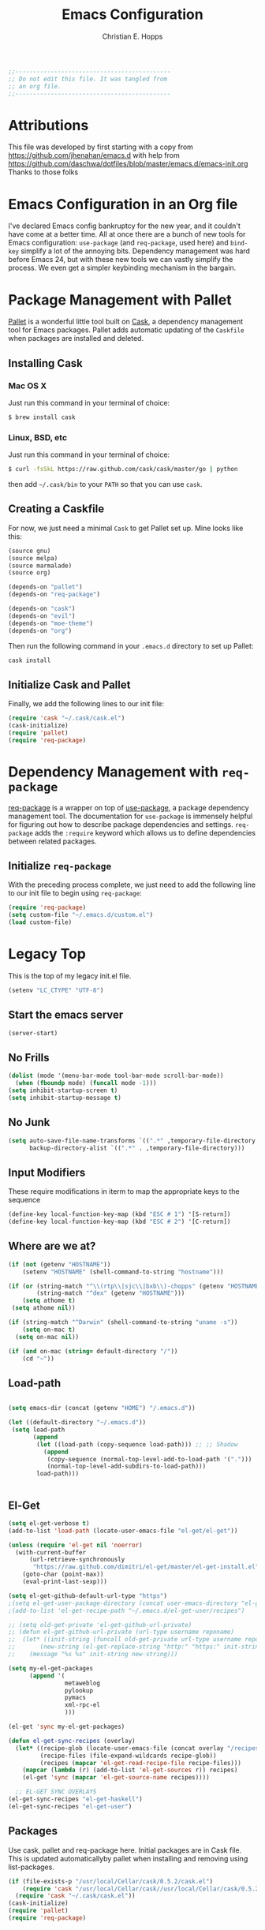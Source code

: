 #+TITLE: Emacs Configuration
#+AUTHOR: Christian E. Hopps
#+EMAIL: chopps@gmail.com
#+STARTUP: indent

#+NAME: Note
#+BEGIN_SRC emacs-lisp
  ;;--------------------------------------------
  ;; Do not edit this file. It was tangled from
  ;; an org file.
  ;;--------------------------------------------
#+END_SRC
* Attributions
  This file was developed by first starting with a copy from https://github.com/jhenahan/emacs.d
  with help from
  https://github.com/daschwa/dotfiles/blob/master/emacs.d/emacs-init.org
  Thanks to those folks

* Emacs Configuration in an Org file

  I've declared Emacs config bankruptcy for the new year, and it couldn't have
  come at a better time. All at once there are a bunch of new tools for
  Emacs configuration: =use-package= (and =req-package=, used here) and
  =bind-key= simplify a lot of the annoying bits. Dependency management was hard
  before Emacs 24, but with these new tools we can vastly simplify the process.
  We even get a simpler keybinding mechanism in the bargain.

* Package Management with Pallet
  [[https://github.com/rdallasgray/pallet][Pallet]] is a wonderful little tool built on [[https://github.com/cask/cask][Cask]], a dependency management tool
  for Emacs packages. Pallet adds automatic updating of the =Caskfile= when
  packages are installed and deleted.

** Installing Cask

*** Mac OS X
    Just run this command in your terminal of choice:
    #+NAME: Mac Cask Installation
    #+BEGIN_SRC sh
      $ brew install cask
     #+END_SRC

*** Linux, BSD, etc
    Just run this command in your terminal of choice:
    #+NAME: Other Cask Installation
    #+BEGIN_SRC sh
      $ curl -fsSkL https://raw.github.com/cask/cask/master/go | python
    #+END_SRC

    then add =~/.cask/bin= to your =PATH= so that you can use =cask=.

** Creating a Caskfile
   For now, we just need a minimal =Cask= to get Pallet set up. Mine looks
   like this:

   #+NAME: Cask
   #+BEGIN_SRC emacs-lisp :tangle no
     (source gnu)
     (source melpa)
     (source marmalade)
     (source org)

     (depends-on "pallet")
     (depends-on "req-package")

     (depends-on "cask")
     (depends-on "evil")
     (depends-on "moe-theme")
     (depends-on "org")
   #+END_SRC

   Then run the following command in your =.emacs.d= directory to set up Pallet:

   #+NAME: Cask Initialization
   #+BEGIN_SRC sh
     cask install
   #+END_SRC

** Initialize Cask and Pallet
   Finally, we add the following lines to our init file:

   #+BEGIN_SRC emacs-lisp :tangle no
     (require 'cask "~/.cask/cask.el")
     (cask-initialize)
     (require 'pallet)
     (require 'req-package)
   #+END_SRC

* Dependency Management with =req-package=
  [[https://github.com/edvorg/req-package][req-package]] is a wrapper on top of
  [[https://github.com/jwiegley/use-package][use-package]], a package dependency
  management tool. The documentation for =use-package= is immensely helpful for
  figuring out how to describe package dependencies and settings. =req-package=
  adds the =:require= keyword which allows us to define dependencies between
  related packages.

** Initialize =req-package=
   With the preceding process complete, we just need to add the following line
   to our init file to begin using =req-package=:

   #+BEGIN_SRC emacs-lisp :tangle no
     (require 'req-package)
     (setq custom-file "~/.emacs.d/custom.el")
     (load custom-file)
   #+END_SRC


* Legacy Top
  This is the top of my legacy init.el file.

  #+BEGIN_SRC emacs-lisp
    (setenv "LC_CTYPE" "UTF-8")
  #+END_SRC

** Start the emacs server
   #+BEGIN_SRC emacs-lisp
     (server-start)
   #+END_SRC

** No Frills
   #+BEGIN_SRC emacs-lisp
     (dolist (mode '(menu-bar-mode tool-bar-mode scroll-bar-mode))
       (when (fboundp mode) (funcall mode -1)))
     (setq inhibit-startup-screen t)
     (setq inhibit-startup-message t)
   #+END_SRC

** No Junk
   #+BEGIN_SRC emacs-lisp
     (setq auto-save-file-name-transforms `((".*" ,temporary-file-directory t))
           backup-directory-alist `((".*" . ,temporary-file-directory)))
   #+END_SRC

** Input Modifiers

   These require modifications in iterm to map the appropriate keys to the
   sequence
   #+BEGIN_SRC emacs-lisp
     (define-key local-function-key-map (kbd "ESC # 1") '[S-return])
     (define-key local-function-key-map (kbd "ESC # 2") '[C-return])
   #+END_SRC

** Where are we at?
   #+BEGIN_SRC emacs-lisp
     (if (not (getenv "HOSTNAME"))
         (setenv "HOSTNAME" (shell-command-to-string "hostname")))
     
     (if (or (string-match "^\\(rtp\\|sjc\\|bxb\\)-chopps" (getenv "HOSTNAME"))
             (string-match "^dex" (getenv "HOSTNAME")))
         (setq athome t)
      (setq athome nil))
     
     (if (string-match "^Darwin" (shell-command-to-string "uname -s"))
         (setq on-mac t)
       (setq on-mac nil))
     
     (if (and on-mac (string= default-directory "/"))
         (cd "~"))
   #+END_SRC

** Load-path
   #+BEGIN_SRC emacs-lisp

     (setq emacs-dir (concat (getenv "HOME") "/.emacs.d"))

     (let ((default-directory "~/.emacs.d"))
      (setq load-path
            (append
             (let ((load-path (copy-sequence load-path))) ;; ;; Shadow
               (append
                (copy-sequence (normal-top-level-add-to-load-path '(".")))
                (normal-top-level-add-subdirs-to-load-path)))
             load-path)))


   #+END_SRC

** El-Get

   #+BEGIN_SRC emacs-lisp
     (setq el-get-verbose t)
     (add-to-list 'load-path (locate-user-emacs-file "el-get/el-get"))

     (unless (require 'el-get nil 'noerror)
       (with-current-buffer
           (url-retrieve-synchronously
            "https://raw.github.com/dimitri/el-get/master/el-get-install.el")
         (goto-char (point-max))
         (eval-print-last-sexp)))

     (setq el-get-github-default-url-type "https")
     ;(setq el-get-user-package-directory (concat user-emacs-directory "el-get-init-files/"))
     ;(add-to-list 'el-get-recipe-path "~/.emacs.d/el-get-user/recipes")

     ;; (setq old-get-private 'el-get-github-url-private)
     ;; (defun el-get-github-url-private (url-type username reponame)
     ;;  (let* ((init-string (funcall old-get-private url-type username reponame))
     ;;       (new-string (el-get-replace-string "http:" "https:" init-string)))
     ;;    (message "%s %s" init-string new-string)))

     (setq my-el-get-packages
           (append '(
                     metaweblog
                     pylookup
                     pymacs
                     xml-rpc-el
                     )))

     (el-get 'sync my-el-get-packages)

     (defun el-get-sync-recipes (overlay)
       (let* ((recipe-glob (locate-user-emacs-file (concat overlay "/recipes/*.rcp")))
              (recipe-files (file-expand-wildcards recipe-glob))
              (recipes (mapcar 'el-get-read-recipe-file recipe-files)))
         (mapcar (lambda (r) (add-to-list 'el-get-sources r)) recipes)
         (el-get 'sync (mapcar 'el-get-source-name recipes))))

       ;; EL-GET SYNC OVERLAYS
     (el-get-sync-recipes "el-get-haskell")
     (el-get-sync-recipes "el-get-user")

   #+END_SRC

** Packages
   Use cask, pallet and req-package here. Initial packages are in Cask
   file. This is updated automaticallyby pallet when installing and removing
   using list-packages.
   #+BEGIN_SRC emacs-lisp :tangle no
     (if (file-exists-p "/usr/local/Cellar/cask/0.5.2/cask.el")
         (require 'cask "/usr/local/Cellar/cask//usr/local/Cellar/cask/0.5.2/cask.el")
       (require 'cask "~/.cask/cask.el"))
     (cask-initialize)
     (require 'pallet)
     (require 'req-package)
   #+END_SRC

** Recompile Local Lisp
   #+BEGIN_SRC emacs-lisp
     (byte-recompile-directory (expand-file-name "~/.emacs.d/local-lisp") 0)
   #+END_SRC

** Load Variables from Shell Environment

   This is needed b/c on the mac we may be loaded from outside the shell.
   #+BEGIN_SRC emacs-lisp
     (if (file-exists-p "/Users/chopps/.athome-emacs")
         (progn (require 'exec-path-from-shell)
                (exec-path-from-shell-copy-env "PYTHONPATH")
                (exec-path-from-shell-copy-env "PATH")
                (setq athome t)
                (exec-path-from-shell-initialize)))
   #+END_SRC

** Uniquify
   #+BEGIN_SRC emacs-lisp
     (require 'uniquify)
     (setq uniquify-buffer-name-style 'forward)
   #+END_SRC
* Frames
  #+BEGIN_SRC emacs-lisp
    ;; (setq initial-frame-alist '((top . 200) (left . 100) (width . 147) (height . 98)))
    (setq initial-frame-alist '((top + -47) (left + -908) (width . 124) (height . 98)))
  #+END_SRC
* Evil

  #+BEGIN_SRC emacs-lisp
    (req-package evil
      :init
      (progn
        (setq evil-search-wrap nil)
        (setq evil-want-C-i-jump nil)
    
        (evil-mode 1)
    
        ;; (setq evil-esc-delay 0)
        (setq evil-esc-delay 0.001)
        (evil-change-to-initial-state)
    
        (defun evil-undefine ()
          (interactive)
          (let (evil-mode-map-alist)
            (call-interactively (key-binding (this-command-keys)))))
    
        (define-key evil-normal-state-map [escape] 'keyboard-quit)
        (define-key evil-visual-state-map [escape] 'keyboard-quit)
        (define-key evil-normal-state-map (kbd "TAB") 'evil-undefine)
        ;; (define-key evil-normal-state-map (kbd "RET") 'evil-undefine)
        ;; (define-key evil-normal-state-map " " 'evil-undefine)
    
        ;; Undefine vi keys in all modes.
        (let ((undef '("\C-a" "\C-e" "\C-n" "\C-p")))
          (while undef
            (define-key evil-normal-state-map (car undef) 'evil-undefine)
            (define-key evil-visual-state-map (car undef) 'evil-undefine)
            (define-key evil-insert-state-map (car undef) 'evil-undefine)
            (setq undef (cdr undef))))
    
        ;; Undefine vi keys in insert mode.
        (let ((undef '("\C-k")))
          (while undef
            (define-key evil-insert-state-map (car undef) 'evil-undefine)
            (setq undef (cdr undef))))
    
        ;; Remove RET and SPC from motion map so they can be overridden by various modes
        (defun my-move-key (keymap-from keymap-to key)
          "Moves key binding from one keymap to another, deleting from the old location. "
          (define-key keymap-to key (lookup-key keymap-from key))
          (define-key keymap-from key nil))
        (my-move-key evil-motion-state-map evil-normal-state-map (kbd "RET"))
        (my-move-key evil-motion-state-map evil-normal-state-map " ")
    
                                            ;(define-key minibuffer-local-map [escape] 'minibuffer-keyboard-quit)
                                            ;(define-key minibuffer-local-ns-map [escape] 'minibuffer-keyboard-quit)
                                            ;(define-key minibuffer-local-completion-map [escape] 'minibuffer-keyboard-quit)
                                            ;(define-key minibuffer-local-must-match-map [escape] 'minibuffer-keyboard-quit)
                                            ;(define-key minibuffer-local-isearch-map [escape] 'minibuffer-keyboard-quit)
        ))
  #+END_SRC

* VCS
  #+BEGIN_SRC emacs-lisp
    (req-package magit)
  #+END_SRC
* End Req-Packages

  #+BEGIN_SRC emacs-lisp
    (req-package-finish)
  #+END_SRC

* Text Mode

  #+BEGIN_SRC emacs-lisp
    (add-hook 'text-mode-hook 'turn-on-auto-fill)
    (add-hook 'rst-mode-hook (lambda ()
                               (define-key mode-specific-map "0" 'rst-adjust)
                               (setq fill-column 79)
                               ))
    (setq default-fill-column 80)

    (add-to-list 'auto-mode-alist '("diff" . diff-mode))
    (add-to-list 'auto-mode-alist '("\\.diff\\'" . diff-mode))

    (eval-after-load "text-mode"
      '(progn
         (modify-syntax-entry ?_ "w" text-mode-syntax-table)
         (modify-syntax-entry ?- "w" text-mode-syntax-table)
         ))
  #+END_SRC

* Buffer Handling
  #+BEGIN_SRC emacs-lisp
    (iswitchb-mode 1)
    ;; (setq iswitchb-buffer-ignore '("^ " "^\\*"))
    (setq iswitchb-buffer-ignore '("^ "))
    (setq-default save-place t)
    
    (defun dont-kill-but-bury-scratch ()
      "Don't kill but burry *scratch* buffer."
      (if (equal (buffer-name (current-buffer)) "*scratch*")
          (progn (bury-buffer) nil)
        t))
    (add-hook 'kill-buffer-query-functions 'dont-kill-but-bury-scratch)
  #+END_SRC

** Cleanup Buffers Automatically
   #+BEGIN_SRC emacs-lisp
     (require 'midnight)

     ;;kill buffers if they were last disabled more than this seconds ago (30m)
     (setq clean-buffer-list-delay-special 1800)

     (defvar clean-buffer-list-timer nil
       "Stores clean-buffer-list timer if there is one. You can disable clean-buffer-list by (cancel-timer clean-buffer-list-timer).")
     ;; run clean-buffer-list every 2 hours
     (setq clean-buffer-list-timer (run-at-time t 7200 'clean-buffer-list))

     ;; kill everything, clean-buffer-list is very intelligent at not killing unsaved buffer.
     (setq clean-buffer-list-kill-regexps '("^.*$"))

     ;; keep these buffer untouched
     ;; prevent append multiple times
     (defvar clean-buffer-list-kill-never-buffer-names-init
       clean-buffer-list-kill-never-buffer-names
       "Init value for clean-buffer-list-kill-never-buffer-names")

     (setq clean-buffer-list-kill-never-buffer-names
           (append
            '("*Messages*" "*cmd*" "*scratch*" "*w3m*" "*w3m-cache*" "*Inferior Octave*")
            clean-buffer-list-kill-never-buffer-names-init))

     ;; prevent append multiple times
     (defvar clean-buffer-list-kill-never-regexps-init
       clean-buffer-list-kill-never-regexps
       "Init value for clean-buffer-list-kill-never-regexps")

     ;; append to *-init instead of itself
     (setq clean-buffer-list-kill-never-regexps
           (append '("^\\*EMMS Playlist\\*.*$")
                   clean-buffer-list-kill-never-regexps-init))
   #+END_SRC

* Windows
  #+BEGIN_SRC emacs-lisp
    (setq wg-morph-on nil)
    (setq wg-prefix-key (kbd "C-c w"))
    ;; (require 'workgroups)
    ;; (workgroups-mode 1)
    ;; (if (file-exists-p "~/.emacs-workgroups")
    ;;     (wg-load "~/.emacs-workgroups"))

    (defun other-window-or-frame ()
      (interactive)
      (other-window 1 'visible)
      (select-frame-set-input-focus (window-frame (selected-window))))


    (defun split-window-sensibly-prefer-horizontal (&optional window)
    "Same as `split-window-sensibly' except prefer to split horizontally first."
      (let ((window (or window (selected-window))))
        (or (and (window-splittable-p window t)
                 ;; Split window horizontally.
                 (with-selected-window window
                   (split-window-right)))
            (and (window-splittable-p window)
                 ;; Split window vertically.
                 (with-selected-window window
                   (split-window-below)))
            (and (eq window (frame-root-window (window-frame window)))
                 (not (window-minibuffer-p window))
                 ;; If WINDOW is the only window on its frame and is not the
                 ;; minibuffer window, try to split it vertically disregarding
                 ;; the value of `split-height-threshold'.
                 (let ((split-height-threshold 0))
                   (when (window-splittable-p window)
                     (with-selected-window window
                       (split-window-below))))))))

    (setq split-width-threshold 160)
    (setq window-min-width 80)
    (setq split-window-preferred-function 'split-window-sensibly-prefer-horizontal)
  #+END_SRC

* Shell Mode

  #+BEGIN_SRC emacs-lisp
    (add-hook 'shell-mode-hook
              (function (lambda ()
                          (local-set-key "\M-p" 'comint-previous-input)
                          (local-set-key "\M-n" 'comint-next-input))))


    (require 'shell-switcher)
    (shell-switcher-mode t)
  #+END_SRC
* Mac

  #+BEGIN_SRC emacs-lisp
    (unwind-protect
     (condition-case ex
          (pc-selection-mode)
      (`error
        t)))
    (global-set-key [?\A-x] 'clipboard-kill-region)
    (global-set-key [?\A-c] 'clipboard-kill-ring-save)
    (global-set-key [?\A-v] 'clipboard-yank)
  #+END_SRC
* Comint

  #+BEGIN_SRC emacs-lisp
    (eval-after-load "comint"
      '(progn
         (define-key comint-mode-map [(meta p)]
           'comint-previous-matching-input-from-input)
         (define-key comint-mode-map [(meta n)]
           'comint-next-matching-input-from-input)
         (define-key comint-mode-map [(control meta n)]
           'comint-next-input)
         (define-key comint-mode-map [(control meta p)]
           'comint-previous-input)
         (setq comint-completion-autolist t ;list possibilities on partial
                                            ;completion
           comint-completion-recexact nil   ;use shortest compl. if
                                            ;characters cannot be added
           ;; how many history items are stored in comint-buffers (e.g. py- shell)
           ;; use the HISTSIZE environment variable that shells use (if avail.)
           ;; (default is 32)
           comint-input-ring-size (string-to-number (or (getenv "HISTSIZE") "100")))))
  #+END_SRC
* Generic Lisp
  #+BEGIN_SRC emacs-lisp
    (require 's)

    (defun remove-last-elt (list)
      (let ((rlist (reverse list)))
        (reverse (cdr rlist))))

    (defun trim-string (string)
      "Remove white spaces in beginning and ending of STRING.
    White space here is any of: space, tab, emacs newline (line feed, ASCII 10)."
      (replace-regexp-in-string "\\`[ \t\n]*" "" (replace-regexp-in-string "[ \t\n]*\\'" "" string)))

    ;;-------------------------------
    ;; Disabled commands (not many)
    ;;-------------------------------

    (defun enable-all-commands ()
      "Enable all commands, reporting on which were disabled."
      (interactive)
      (with-output-to-temp-buffer "*Commands that were disabled*"
        (mapatoms
         (function
          (lambda (symbol)
            (when (get symbol 'disabled)
              (put symbol 'disabled nil)
              (prin1 symbol)
              (princ "\n")))))))

    (defun increment-numbers-in-rergion ()
      "Find all numbers in the region and increment them by 1."
      (interactive)
      (if (not (use-region-p))
          (error "No region defined"))
      (let* ((start (region-beginning))
             (end (region-end))
             found)
        (save-excursion
          (goto-char start)
          (while (setq found (re-search-forward "[0-9]+" end t))
            (replace-match (number-to-string (+ (string-to-number (match-string 0)) 1)))))))

    (defun normalize-numbers-in-rergion ()
      "Find all numbers in the region starting with 0 set them increasing order"
      (interactive)
      (if (not (use-region-p))
          (error "No region defined"))
      (let* ((start (region-beginning))
             (end (region-end))
             (value 0)
             found)
        (save-excursion
          (goto-char start)
          (while (setq found (re-search-forward "\\<[0-9]+\\>" end t))
            (replace-match (number-to-string value))
            (setq value (+ value 1))))))


    ; Automatically enable any disabled command the first time it's used.
    (defun enable-this-command (&rest args)
      (put this-command 'disabled nil)
      (call-interactively this-command))
    (setq disabled-command-function 'enable-this-command)

    (defun strip-trailing-whitespace ()
      "Eliminate whitespace at ends of lines."
      (interactive)
      (save-excursion
        (goto-char (point-min))
        (while (re-search-forward "[ \t][ \t]*$" nil t)
          (delete-region (match-beginning 0) (point)))))

    ;; (defun nuke-nroff-bs ()
    ;;   (interactive)
    ;;   (let ((old-modified (buffer-modified-p))
    ;;         (old-point (point)))
    ;;     (call-interactively (beginning-of-buffer))
    ;;     (replace-regexp "\\(.\\)^H\\1^H\\1^H\\1" "\\1")
    ;;     (call-interactively (beginning-of-buffer))
    ;;     (replace-regexp "\\(.\\)^H\\1^H\\1" "\\1")
    ;;     (call-interactively (beginning-of-buffer))
    ;;     (replace-regexp "\\(.\\)^H\\1" "\\1")
    ;;     (call-interactively (beginning-of-buffer))
    ;;     (replace-string "_^H" "")
    ;;     (set-buffer-modified-p old-modified)
    ;;     (goto-char old-point)))

    (defun string/starts-with (string prefix)
      "Return t if STRING starts with prefix."
      (let* ((l (length prefix)))
        (string= (substring string 0 l) prefix)))

    (defun bh-compile ()
      (interactive)
      (let ((df (directory-files "."))
            (has-proj-file nil)
            )
        (while (and df (not has-proj-file))
          (let ((fn (car df)))
            (if (> (length fn) 10)
                (if (string-equal (substring fn -10) ".xcodeproj")
                    (setq has-proj-file t)
                  )
              )
            )
          (setq df (cdr df))
          )
        (if has-proj-file
            (compile "xcodebuild -configuration Debug")
          (compile "make")
          )
        )
      )

    (defun kill-region-to-mac ()
      "Copy the region to our mac clipboard"
      (interactive)
      (shell-command-on-region (mark) (point) "ssh -q rtp-chopps-8711.cisco.com pbcopy")
      (deactivate-mark))

    (defun kill-region-to-ssh ()
      "Copy the region to our ssh clients clipboard"
      (interactive)
      (let ((cmd (concat "ssh -q " (car (split-string (getenv "SSH_CLIENT"))) " pbcopy")))
        (message "running command: %s" cmd)
        (shell-command-on-region (mark) (point) cmd))
      (deactivate-mark))

    (setq lastw-screen-window -1)
    (defun bring-screen-window-front ()
      "If running in screen tell screen to switch to our window"
      (let ((window (getenv "WINDOW"))
            (sty (getenv "STY")))
        (if sty
            (shell-command-to-string (concat "screen -X select " window)))))

    (defun return-to-last-screen-window ()
      "Return to previous screen window"
      (if (getenv "STY")
          (shell-command-to-string "screen -X other")))
    (add-hook 'server-visit-hook 'bring-screen-window-front)
    (add-hook 'server-done-hook 'return-to-last-screen-window)
    (remove-hook 'kill-buffer-query-functions 'server-kill-buffer-query-function)

    (require 'flymake)

    (defun flymake-elisp-init ()
      (unless (string-match "^ " (buffer-name))
        (let* ((temp-file   (flymake-init-create-temp-buffer-copy
                             'flymake-create-temp-inplace))
               (local-file  (file-relative-name
                             temp-file
                             (file-name-directory buffer-file-name))))
          (list
           (expand-file-name invocation-name invocation-directory)
           (list
            "-Q" "--batch" "--eval"
            (prin1-to-string
             (quote
              (dolist (file command-line-args-left)
                (with-temp-buffer
                  (insert-file-contents file)
                  (condition-case data
                      (scan-sexps (point-min) (point-max))
                    (scan-error
                     (goto-char(nth 2 data))
                     (princ (format "%s:%s: error: Unmatched bracket or quote\n"
                                    file (line-number-at-pos)))))))
              )
             )
            local-file)))))

    ;; (push '("\\.el$" flymake-elisp-init) flymake-allowed-file-name-masks)

    ;; (add-hook 'emacs-lisp-mode-hook
    ;;           ;; workaround for (eq buffer-file-name nil)
    ;;           (function (lambda () (if buffer-file-name (flymake-mode)))))

    (defun my-list-mode-hook ()
      (message "my-lisp-mode-hook")
      (set (make-local-variable 'rebox-style-loop) '(83 84 21))
      ;; (set (make-local-variable 'rebox-min-fill-column) 40)
      (rebox-mode 1))

    (add-hook 'lisp-mode-hook 'my-list-mode-hook)
    (add-hook 'emacs-lisp-mode-hook 'my-list-mode-hook)

    (defun narrow-to-python-string ()
      "Narrow to the multiline string section that contains the point"
      (interactive)
      (let (sstart
            send
            sstr
            (smatch "\\(\"\"\"\\|\'\'\'\\)"))
        (save-excursion

          (if (not (looking-at smatch))
              (re-search-backward "\\(\"\"\"\\|\'\'\'\\)"))
          (setq sstr (match-string 0))
          (setq sstart (match-end 0))
          (goto-char sstart)
          (message (format "sstart %d" sstart))
          (re-search-forward sstr)
          (setq send (match-beginning 0))
          (message (format "send %d" send)))
        (narrow-to-region sstart send)
        (message (format "narrowed to %d:%d" sstart send))
        sstart))

    (defun narrow-to-line ()
      "Narrow to the current line"
      (let (beg end)
        (save-excursion
          (move-end-of-line 1)
          (setq end (point))
          (move-beginning-of-line 1)
          (setq beg (point))
          (message (format "narrow to line %d:%d" beg end)))
        (narrow-to-region beg end)
        (values beg end)))

    (defun delete-line ()
      (interactive)
      (move-beginning-of-line 1)
      (kill-line 1))

    (defun tr-param ()
      "Translate @param to rst style - ``"
      (interactive)
      (save-excursion
        (save-restriction
          (let (beg end val indent ptype sym (tsym "") (ppos 0) (tpos 0) (npos 0)
                    (psmatch "\\(?:@\\(param\\) *\\([[:alnum:]_]+\\) *: *\\|@\\(return\\): *\\)")
                    (pmatch "\\(?:@\\(param\\) *\\([[:alnum:]_]+\\) *: *\\|@\\(return\\): *\\(.*\\)\\)"))
            ; Operate in the doc-string only.
            (narrow-to-python-string)
            (save-restriction
              (setq val (narrow-to-line))
              (setq beg (nth 0 val))
              (setq end (nth 1 val))
              (goto-char beg)
              (re-search-forward pmatch))
            (setq ptype (match-string 1))
            (if (not ptype)
                (setq ptype (match-string 3))
              (setq sym (match-string 2)))
            (setq ppos (match-beginning 0))
            (setq indent (- ppos beg)) ; indent of param
            (message (format "beginning %d indent %d" ppos indent))
                                            ; Get any type definition and remove the line
            (ignore-errors
              (save-excursion
                (if (equal ptype "param")
                    (re-search-forward (concat "@type *" sym " *: *\\(.*\\)"))
                  (re-search-forward (concat "@rtype: *\\(.*\\)")))
                (setq tpos (match-beginning 0))
                (setq tsym (match-string 1))
                (setq tsym (replace-regexp-in-string "[tT]rue or [fF]alse" "`bool`" tsym))
                (setq tsym (replace-regexp-in-string "\\<string\\>" "`str`" tsym))
                (setq tsym (replace-regexp-in-string "\\<[Bb]oolean\\>" "`bool`" tsym))
                (setq tsym (replace-regexp-in-string "\\<[Bb]ool\\>" "`bool`" tsym))
                (setq tsym (replace-regexp-in-string "\\<integer\\>" "`int`" tsym))
                (setq tsym (replace-regexp-in-string "\\<int\\>" "`int`" tsym))
                (setq tsym (replace-regexp-in-string "\\<list\\(()\\)?" "`list`" tsym))
                (setq tsym (replace-regexp-in-string "\\<dict\\(()\\)?" "`dict`" tsym))
                (setq tsym (replace-regexp-in-string "L{\\([^}]+\\)}" "`\\1`" tsym))
                (save-excursion
                  (goto-char tpos)
                  (delete-line))))
            (goto-char beg)
            (re-search-forward psmatch)
            (if (equal ptype "param")
                (replace-match (concat "  - `" sym "` (" tsym ") - "))
              (if (equal tsym "")
                  (replace-match (concat ":return: "))
                (replace-match (concat ":return: (" tsym ") "))))
            (condition-case nil
                (progn
                  (re-search-forward "@\\(param\\|return\\)" nil)
                  (point))
              (error (point-max)))))))
            ;; re-indent folloiwng lines to our - until we reach a blank line or a line
            ;; containing @ or the ned of our region

    (defun tr-all-param ()
      "Translate all paramters"
      (interactive)
      (save-excursion
        (let (send
              sstart
              (cpos (point)))
          (save-restriction
            (let (indent)
              ;; Operate in the doc-string only.
              (setq sstart (narrow-to-python-string))
              (goto-char sstart)
              (setq cpos sstart)
              (setq send (point-max))
              (message (format "pmax %d" send))
              ;; Find the first param
              (re-search-forward "^\\( +\\)@param")
              (setq indent (match-string 1))
              (replace-match (concat indent ":Parameters:\n" indent "@param"))))
          ;; now run tr-param until we are done
          (while (< cpos send)
            (setq cpos (tr-param))
            (goto-char cpos)))))

    (defun read-lines (fPath)
      "Return a list of lines of a file at FPATH."
      (with-temp-buffer
        (insert-file-contents fPath)
        (split-string (buffer-string) "\n" t)))

    (eval-after-load "elisp-mode"
      '(progn
         (modify-syntax-entry ?_ "w" emacs-lisp-mode-syntax-table)
         (modify-syntax-entry ?- "w" emacs-lisp-mode-syntax-table)
         (modify-syntax-entry ?_ "w" lisp-mode-syntax-table)
         (modify-syntax-entry ?- "w" lisp-mode-syntax-table)
         ))

    (eval-after-load "lisp-mode"
      '(progn
         (modify-syntax-entry ?_ "w" emacs-lisp-mode-syntax-table)
         (modify-syntax-entry ?- "w" emacs-lisp-mode-syntax-table)
         (modify-syntax-entry ?_ "w" lisp-mode-syntax-table)
         (modify-syntax-entry ?- "w" lisp-mode-syntax-table)
         ))
  #+END_SRC
* Generic Editing

  #+BEGIN_SRC emacs-lisp
    (autoload 'rebox-comment "rebox2" nil t)
    (autoload 'rebox-region "rebox2" nil t)

    ;;(global-linum-mode nil)
    ;;(setq linum-format 'dynamic)
    ;;(set-face-attribute 'linum nil :background "Black"))

    ;;        (add-hook 'emacs-lisp-mode-hook (lambda ()
    ;;                                          (set (make-local-variable 'rebox-style-loop) '(25 17 21))
    ;;                                          (set (make-local-variable 'rebox-min-fill-column) 40)
    ;;                                          (rebox-mode 1)))
    ;
    (eval-after-load "rebox2"
      '(progn
         (message "rebox2 loaded")
         (rebox-register-template 71 176 ["? -----------"
                                          "?  box123456 "
                                          "? -----------"])

         (rebox-register-template 72 276 ["?-----------+"
                                          "? box123456  "
                                          "?-----------+"])

         (rebox-register-template 73 376 ["?-----------"
                                          "? box123456 "
                                          "?-----------"])

         (rebox-register-template 74 476 ["?==========="
                                          "? box123456 "
                                          "?==========="])

         (rebox-register-template 81 186 ["?? -----------"
                                          "??  box123456 "
                                          "?? -----------"])

         (rebox-register-template 82 286 ["??-----------+"
                                          "?? box123456  "
                                          "??-----------+"])

         (rebox-register-template 83 386 ["??-----------"
                                          "?? box123456 "
                                          "??-----------"])

         (rebox-register-template 84 486 ["??==========="
                                          "?? box123456 "
                                          "??==========="])
         (setq rebox-style-loop '(73 74 11))

         ;; (rebox-set-default-style 093)
         ;; (setq rebox-style-loop '(24 16))
         ;; Leave the defaults
         ;; (global-set-key [(meta q)] 'rebox-dwim)
         ;; (global-set-key [(shift meta q)] 'rebox-fill)
         ))



    (require 'filladapt)
    (setq-default filladapt-mode t)
  #+END_SRC
* URL Browsing

  #+BEGIN_SRC emacs-lisp
    (eval-after-load "browse-url"
      '(progn
         (message "browse-url loaded")
         (setq browse-url-browser-function 'browse-url-generic
               browse-url-generic-program "openurl.sh")))
  #+END_SRC
* Acme Extension

  #+BEGIN_SRC emacs-lisp
    (defun is-workspace-root (split-path)
      (let ((path (concat "/" (mapconcat 'identity split-path "/") "/.ACMEROOT")))
        (file-attributes path)))

    (defun get-workspace-root ()
      (let ((split-path (split-string (expand-file-name default-directory) "/")))
        (while (and (> (length split-path) 0)
                    (not (is-workspace-root split-path)))
          (setq split-path (remove-last-elt split-path)))
        (concat "/" (mapconcat 'identity split-path "/"))))

    ;;
    ;; XXX this needs to be updated to find the right path
    ;;
    (defun acme-ediff-latest()
     (interactive)
     (let* (
            (rel-cur-file (file-relative-name buffer-file-name))
            (acme-dir (concat  ".CC/cache/"  rel-cur-file  "@@/main/ci/fwd-33/fwd-33-mcast-intact/"))
            (version-list (directory-files acme-dir nil "[0-9]+" t))
            (latest-version (car version-list))
            (rel-base-file (concat  ".CC/cache/"  rel-cur-file  "@@/main/ci/fwd-33/fwd-33-mcast-intact/" latest-version))
            )
       (ediff-files rel-cur-file rel-base-file)))
  #+END_SRC

* Tagging

  #+BEGIN_SRC emacs-lisp
    (autoload 'gid "idutils" nil t)
    (add-to-list 'auto-mode-alist '("\\.m\\'" . objc-mode))
    (add-to-list 'auto-mode-alist '("\\.mm\\'" . objc-mode))

    (setq gtags-suggested-key-mapping t)
    (setq gtags-use-old-key-map t)

    ;(require 'gtags)
    (require 'ggtags)
    (add-to-list 'auto-mode-alist '("\\.\\(cmd\\|sch\\|bag\\|bgen\\)\\'" . ggtags-mode))

    ;;; gtags keys
    ;; (define-key gtags-mode-map "\eh" 'gtags-display-browser)
    ;; (define-key gtags-mode-map "\ec" 'gtags-make-complete-list)
    ;; (define-key gtags-mode-map "\C-]" 'gtags-find-tag-from-here)
    ;; (define-key gtags-mode-map "\C-t" 'gtags-pop-stack)
    ;; (define-key gtags-mode-map "\el" 'gtags-find-file)
    ;; (define-key gtags-mode-map "\eg" 'gtags-find-with-grep)
    ;; (define-key gtags-mode-map "\eI" 'gtags-find-with-idutils)
    ;; (define-key gtags-mode-map "\es" 'gtags-find-symbol)
    ;; (define-key gtags-mode-map "\er" 'gtags-find-rtag)
    ;; (define-key gtags-mode-map "\et" 'gtags-find-tag)

    ;;; ggtags keys
    ;; (define-key ggtags-mode-map "\eh" 'gtags-display-browser)
    ;; (define-key ggtags-mode-map "\ec" 'gtags-make-complete-list)
    (define-key ggtags-mode-map "\C-]" 'ggtags-find-tag-dwim)
    (define-key ggtags-mode-map "\C-t" 'pop-tag-mark)
    ;; (define-key ggtags-mode-map "\el" 'gtags-find-file)
    ;; (define-key ggtags-mode-map "\eg" 'gtags-find-with-grep)
    ;; (define-key ggtags-mode-map "\eI" 'gtags-find-with-idutils)
    (define-key ggtags-mode-map "\es" 'ggtags-find-other-symbol)
    (define-key ggtags-mode-map "\er" 'ggtags-find-reference)
    ;; (define-key ggtags-mode-map "\et" 'gtags-find-tag)

    ;; need to undefine a couple keys in evil.
    (setq evil-overriding-maps (cons '(gtags-mode-map . nil) evil-overriding-maps))
    (setq evil-overriding-maps (cons '(gtags-select-mode-map . nil) evil-overriding-maps))
    (define-key evil-normal-state-map (kbd "C-t") 'evil-undefine)
    (define-key evil-motion-state-map (kbd "C-t") 'evil-undefine)
    (define-key evil-visual-state-map (kbd "C-t") 'evil-undefine)
    (define-key evil-normal-state-map (kbd "C-]") 'evil-undefine)
    (define-key evil-motion-state-map (kbd "C-]") 'evil-undefine)
    (define-key evil-visual-state-map (kbd "C-]") 'evil-undefine)


    ;;
    ;; Gtags custom functionality
    ;;

    (defun get-newtags-buffer-name ()
      (concat "*newtags-" (get-workspace-root) "-*"))

    (defun get-newtags-proc-name ()
      (concat "newtags-" (get-workspace-root) ""))

    (defun is-newtags-running ()
      (let ((wsroot (get-workspace-root))
            (tag-buffer (get-buffer (get-newtags-buffer-name))))
        (if (not tag-buffer)
            nil
          (save-current-buffer
            (set-buffer tag-buffer)
            (if (eq (process-status tag-process) 'exit)
                nil
              t)))))

    (defun run-newtags ()
      (interactive)
      (let ((wsroot (get-workspace-root))
            (tag-buffer (get-buffer (get-newtags-buffer-name))))
        (if (not tag-buffer)
            (save-current-buffer
              (setq tag-buffer (get-buffer-create (get-newtags-buffer-name)))
              (setq tag-proc-name nil)
              (setq tag-process nil)
              (set-buffer tag-buffer)
              (make-local-variable 'tag-proc-name)
              (make-local-variable 'tag-process)
              (setq tag-proc-name (get-newtags-proc-name))
              (cd wsroot)
              (setq tag-process (start-process tag-proc-name tag-buffer "newtags")))
          ;; We have a buffer is the process running?
          (if (is-newtags-running)
              (save-current-buffer
                (set-buffer tag-buffer)
                (let ()
                  (cd wsroot)
                  (setq tag-process (start-process tag-proc-name tag-buffer "newtags"))))
            (process-status tag-process)))))

    (defun get-gtags-dir ()
      (interactive)
      (let ((path (shell-command-to-string "global -pr")))
        (if (eq (elt path 0) ?/)
            (substring path 0 -1)
          nil)))

    (defun gtags-update (&optional iactive)
      (interactive (list t))
      (if (and iactive
               gtags-mode
               (not (is-newtags-running)))
          (save-excursion
            (if (not (get-gtags-dir))
                (if (y-or-n-p "No GTAGS file run newtags? ")
                    (run-newtags))
              (let ((file-path (expand-file-name buffer-file-name))
                    (gpath (expand-file-name (get-gtags-dir))))
                (setq file-path
                      (subseq file-path (1+ (length gpath)) (length file-path)))
                (cd gpath)
                ;; (shell-command-to-string (concat
                (shell-command-to-string (concat "gtags --single-update=" file-path)))))))

    ;;
    ;; Run gtags update on save -- XXX this can take a long time actually
    ;;
    ;(add-hook 'after-save-hook 'gtags-update)

    (add-hook 'c-mode-hook
              (function (lambda ()
                          (ggtags-mode 1))))

    (add-hook 'html-mode-hook
              (function (lambda ()
                          (ggtags-mode 1))))

    (add-hook 'lisp-mode-hook
              (function (lambda ()
                          (ggtags-mode 1))))

    (add-hook 'lisp-interaction-mode-hook
              (function (lambda ()
                          (ggtags-mode 1))))

    (add-hook 'python-mode-hook
              (function (lambda ()
                          (ggtags-mode 1))))

    (add-hook 'perl-mode-hook
              (function (lambda ()
                          (ggtags-mode 1))))
  #+END_SRC
* Mail
  #+BEGIN_SRC emacs-lisp
    (setq mail-from-style 'angles)
    (setq mail-archive-file-name (expand-file-name "~/Personal/Mail/mail-archive"))
  #+END_SRC
* Screen/TMUX
  #+BEGIN_SRC emacs-lisp
    (defun sigusr1-handler ()
      (interactive)
      (message "Caught signel %S" last-input-event)
      (let ((lines (split-string (shell-command-to-string "tmux show-environment") "\n" t)))
        (while lines
          (let ((tup (split-string (car lines) "=" t)))
            (if (not (string/starts-with (car tup) "-"))
                (progn
                  (setenv (car tup) (cadr tup))
                  (message "Updating %s with %s" (car tup) (cadr tup))))
            (setq lines (cdr lines))))))

    (let ((tmux (getenv "TMUX"))
          (sty (getenv "STY")))
      (message "Got sty of %s" sty)
      (if sty
          (progn
            (message "Enabling gnu-screen signal handling")
            (defun sigusr1-handler ()
              (interactive)
              (message "Caught signel %S" last-input-event)
              (let ((spid (car (split-string (getenv "STY") "\\."))))
                (message "Got spid %s" spid)
                (if (file-exists-p (concat "/tmp/screen." spid ".vars"))
                    (let ((newlines (read-lines (concat "/tmp/screen." spid ".vars"))))
                      (while newlines
                        (let ((tup (split-string (substring (car newlines) 7) "=")))
                          (setenv (car tup) (substring (cadr tup) 1 -1))
                          (message "Updating %s with %s" (car tup)  (substring (cadr tup) 1 -1)))
                        (setq newlines (cdr newlines))))
                  (message "File %s doesn't exist" (concat "/tmp/screen." spid ".vars")))))
            (define-key special-event-map [sigusr1] 'sigusr1-handler)))
      (if tmux
          (progn
            (message "Enabling TMUX signal handling")
            (define-key special-event-map [sigusr1] 'sigusr1-handler))))
  #+END_SRC
* Programming Modes
** CC Mode
   #+BEGIN_SRC emacs-lisp
     (autoload 'c++-mode  "cc-mode" "C++ Editing Mode" t)
     (autoload 'c-mode    "cc-mode" "C Editing Mode" t)
     (autoload 'objc-mode "cc-mode" "Objective-C Editing Mode" t)
     (autoload 'java-mode "cc-mode" "Java Editing Mode" t)

     ;; (require 'enable-completion)
     ;; (require 'enable-acme)

     (defun find-root-and-create-project ()
       (interactive)
       (let ((wsroot (get-workspace-root))
             (sysinc '())
             (inc '())
             wsels
             )
         (if (string-equal "/" wsroot)
             nil
           (setq wsels (split-string wsroot "/"))
           (setq pname (car (last wsels 2)))
           ; Would be better to grab all the directories under wsroot/inc
           (ede-cpp-root-project (concat pname "-ede")
                                 :file (concat wsroot "Jamfile")
                                 :system-include-path (list (concat wsroot "/nobackup/chopps/s/inc/x86l32/global/iosxr-os/os/"))
                                 :include-path (list (concat wsroot "/nobackup/chopps/s/inc/x86l32/global/iosxr-os/"))))))

     ;(setq auto-mode-alist (cons '("\\.pl\\'" . perl-mode) auto-mode-alist))

     (eval-after-load "cc-mode"
       '(progn
          (modify-syntax-entry ?_ "w" c-mode-syntax-table)
          (modify-syntax-entry ?_ "w" c++-mode-syntax-table)
          (add-hook 'c-mode-hook
                    (function (lambda ()
                                (c-set-style "Procket")
                                (c-toggle-auto-hungry-state 1)
                                (setq fill-column 80)
                                (turn-on-auto-fill)
                                (setq indent-tabs-mode nil)
                                )))

          (c-add-style
           "KNF"
           '((c-basic-offset . 8)
             (c-comment-only-line-offset . 0)
             (c-label-minimum-indentation . 0)
             (c-tab-always-indent    . t)
             (c-hanging-semi&comma-criteria (lambda () 'stop))
             (c-hanging-braces-alist . ((class-open) (class-close) (defun-open)
                                        (defun-close) (inline-open) (inline-close)
                                        (brace-list-open) (brace-list-close)
                                        (brace-list-intro) (brace-list-entry)
                                        (block-open) (block-close) (substatement-open)
                                        (statement-case-open) (extern-lang-open)
                                        (extern-lang-close)))
             (c-hanging-colons-alist     . ((access-label)
                                            (case-label)
                                            (label)
                                            (member-init-intro)
                                            (inher-intro)))
                                             ;   (c-cleanup-list             . (scope-operator
                                             ;                                 empty-defun-braces
                                             ;                                 defun-close-semi))
             (c-offsets-alist . ((string                . -1000)
                                 (c                     . c-lineup-C-comments)
                                 (defun-open            . 0)
                                 (defun-close           . 0)
                                 (defun-block-intro     . +)
                                 (func-decl-cont        . 0)
                                             ; above is ansi        (func-decl-cont        . 0)
                                 (knr-argdecl-intro     . 0)
                                 (knr-argdecl           . 0)
                                 (topmost-intro         . 0)
                                 (topmost-intro-cont    . 0)
                                 (block-open            . 0)
                                 (block-close           . 0)
                                 (brace-list-open       . 0)
                                 (brace-list-close      . 0)
                                 (brace-list-intro      . +)
                                 (brace-list-entry      . 0)
                                 (statement             . 0)
                                 (statement-cont        . 4)
                                 (statement-block-intro . +)
                                 (statement-case-intro  . +)
                                 (statement-case-open   . 0)
                                 (substatement          . +)
                                 (substatement-open     . 0)
                                 (case-label            . 0)
                                 (label                 . -)
                                 (do-while-closure      . 0)
                                 (else-clause           . 0)
                                 (comment-intro         . c-lineup-comment)
                                 (arglist-intro         . 4)
                                 (arglist-cont          . 0)
                                 (arglist-cont-nonempty . 4)
                                 (arglist-close         . 4)
                                 (cpp-macro             . -1000)
                                 ))))

          (c-add-style
           "Procket"
           '((c-basic-offset . 4)
             (c-comment-only-line-offset . 0)
             (c-label-minimum-indentation . 0)
             (c-tab-always-indent    . t)
             (c-hanging-semi&comma-criteria (lambda () 'stop))
             (c-hanging-braces-alist . ((class-open) (class-close) (defun-open)
                                        (defun-close) (inline-open) (inline-close)
                                        (brace-list-open) (brace-list-close)
                                        (brace-list-intro) (brace-list-entry)
                                        (block-open) (block-close) (substatement-open)
                                        (statement-case-open) (extern-lang-open)
                                        (extern-lang-close)))
             (c-hanging-colons-alist     . ((access-label)
                                            (case-label)
                                            (label)
                                            (member-init-intro)
                                            (inher-intro)))
                                             ;   (c-cleanup-list             . (scope-operator
                                             ;                                 empty-defun-braces
                                             ;                                 defun-close-semi))
             (c-offsets-alist . ((string                . -1000)
                                 (c                     . c-lineup-C-comments)
                                 (defun-open            . 0)
                                 (defun-close           . 0)
                                 (defun-block-intro     . +)
                                 (func-decl-cont        . 0)
                                             ; above is ansi        (func-decl-cont        . 0)
                                 (knr-argdecl-intro     . 0)
                                 (knr-argdecl           . 0)
                                 (topmost-intro         . 0)
                                 (topmost-intro-cont    . 0)
                                 (block-open            . 0)
                                 (block-close           . 0)
                                 (brace-list-open       . 0)
                                 (brace-list-close      . 0)
                                 (brace-list-intro      . +)
                                 (brace-list-entry      . 0)
                                 (statement             . 0)
                                 (statement-cont        . c-lineup-math)
                                 (statement-block-intro . +)
                                 (statement-case-intro  . +)
                                 (statement-case-open   . 0)
                                 (substatement          . +)
                                 (substatement-open     . 0)
                                 (case-label            . 0)
                                 (label                 . -)
                                 (do-while-closure      . 0)
                                 (else-clause           . 0)
                                 (comment-intro         . c-lineup-comment)
                                 (arglist-intro         . 4)
                                 (arglist-cont          . 0)
                                 (arglist-cont-nonempty . c-lineup-arglist)
                                 (arglist-close         . 4)
                                 (cpp-macro             . -1000)
                                 ))))))
   #+END_SRC
** Perl
   #+BEGIN_SRC emacs-lisp
      (setq auto-mode-alist (cons '("\\.pl\\'" . perl-mode) auto-mode-alist))
   #+END_SRC
** Python
   #+BEGIN_SRC emacs-lisp
     (eval-after-load "python"
       '(progn
          (message "Initializing python mode settings")
          
          ;; Consider _ a part of words for python
          (modify-syntax-entry ?_ "w" python-mode-syntax-table)
          
          (require 'pylookup)
          (require 'jedi)
                                             ; (setq jedi:setup-keys t)
          
                                             ; (require 'ipython)
                                             ; Use the following to enable ipython use with python.el rather than python-mode.el
          (setq
           python-shell-interpreter "ipython"
           python-shell-interpreter-args ""
           python-shell-prompt-regexp "In \\[[0-9]+\\]: "
           python-shell-prompt-output-regexp "Out\\[[0-9]+\\]: "
           python-shell-completion-setup-code
           "from IPython.core.completerlib import module_completion"
           python-shell-completion-module-string-code
           "';'.join(module_completion('''%s'''))\n"
           python-shell-completion-string-code
           "';'.join(get_ipython().Completer.all_completions('''%s'''))\n")
          
          
          (when (require 'elpy nil t)
            (setq nose-project-root-files '("setup.py" ".hg" ".git" ".svn"))
            (setq elpy-rpc-backend "jedi")
            (elpy-enable)
            ;; (when (require 'flycheck nil t)
            ;;   (setq elpy-default-minor-modes (delete 'flymake-mode elpy-default-minor-modes))
            ;;   (add-to-list 'elpy-default-minor-modes 'flycheck-mode))
            (setq elpy-default-minor-modes (delq 'highlight-indentation-mode elpy-default-minor-modes))
            
            (elpy-use-ipython)
            ;; (elpy-clean-modeline)
            (when (not (setq python-check-command (locate-file "pycheckers.sh" load-path)))
              (setq python-check-command "flake8")))
          
          (if (file-exists-p "/home/chopps/sw/xrut-cel-5/bin/python")
              (setenv "PYMACS_PYTHON" "/home/chopps/sw/xrut-cel-5/bin/python")
            (if (file-exists-p "/auto/xrut/sw/xrut-cel-5/bin/python")
                (setenv "PYMACS_PYTHON" "/auto/xrut/sw/xrut-cel-5/bin/python")
              (if (file-exists-p "/Users/chopps/venv/bin/python"  )
                  (setenv "PYMACS_PYTHON" "/Users/chopps/venv/bin/python")
                (if (file-exists-p "/usr/local/bin/python"  )
                    (setenv "PYMACS_PYTHON" "/usr/local/bin/python")))))
          
          ;;-------------
          ;; Python hook
          ;;-------------
          
          (defun my-python-mode-hook ()
            (jedi:setup)
            ;; Fill values
            (setq comment-column 60)
            (setq fill-column 120)
            (turn-on-auto-fill)
            ;; Rebox
            (set (make-local-variable 'rebox-style-loop) '(72 73 74 11))
            (rebox-mode 1)
            (highlight-indentation-mode nil)
            )
          (add-hook 'python-mode-hook 'my-python-mode-hook)
          
          
          ;;------------------------
          ;; plake8/pylint pyfixers
          ;;------------------------
          
          ;; Pyflake version of fixers
          (require 'flymake-pyfixers)
          (global-set-key "\C-c\M-\\" 'pyfixer:ignore-current-line)
          (global-set-key "\C-c\C-\\" 'pyfixer:fix-current-line)
          
          (require 's)
          (defun python-sort-import-list ()
            "Split an single import lines with multiple module imports into separate lines sort results"
            (interactive)
            (if (not (use-region-p))
                (error "No region defined"))
            (let* ((start (region-beginning))
                   (end (region-end))
                   (value 0)
                   found)
              (save-excursion
                (let* (modlist impstart impend bigstr)
                  (setq modlist '())
                  (goto-char start)
                  (when (re-search-forward "^import \\([[:alnum:]_,\\. ]+\\)$" end t)
                    (setq impstart (match-beginning 0))
                    (setq impend (match-end 0))
                    (setq modlist (append modlist (mapcar 's-trim (s-split "," (match-string 1)))))
                    (while (setq found (re-search-forward "^import \\([[:alnum:]_,\\. ]+\\)$" end t))
                      (setq impend (match-end 0))
                      (setq modlist (append modlist (mapcar 's-trim (s-split "," (match-string 1))))))
                    (setq modlist (sort modlist 's-less?))
                    (setq modlist (mapcar (lambda (x) (concat "import " x)) modlist))
                    (setq bigstr (s-join "\n" modlist))
                    (save-restriction
                      (narrow-to-region impstart impend)
                      (delete-region impstart impend)
                      (goto-char impstart)
                      (insert bigstr)))))))
          ))
   #+END_SRC
** Pymacs
   #+BEGIN_SRC emacs-lisp
     (autoload 'pymacs-apply "pymacs")
     (autoload 'pymacs-apply "pymacs")
     (autoload 'pymacs-call "pymacs")
     (autoload 'pymacs-eval "pymacs" nil t)
     (autoload 'pymacs-exec "pymacs" nil t)
     (autoload 'pymacs-load "pymacs" nil t)

     (eval-after-load "pymacs"
       '(progn
          (message "pymacs loaded")
          (add-to-list 'pymacs-load-path "~/.emacs.d/pymacs-dir")

          (defun fp-maybe-pymacs-reload ()
            (let ((buffer-directory (file-name-directory buffer-file-name)))
              (dolist (pymacsdir pymacs-load-path)
                (setq pymacsdir (expand-file-name pymacsdir))
                (when (and (string-equal (file-name-directory buffer-file-name)
                                         pymacsdir)
                           (string-match-p "\\.py\\'" buffer-file-name))
                  (pymacs-load (substring buffer-file-name 0 -3))))))

          (add-hook 'after-save-hook 'fp-maybe-pymacs-reload)

          ;; Rope emacs slows saves down incredibly so don't use it
          (setq ropemacs-guess-project t)
          (setq ropemacs-enable-autoimport t)

          ;; (if athome
          ;;     (progn
          ;;       (add-hook 'before-save-hook
          ;;                 (function (lambda ()
          ;;                                    ; get time and print message
          ;;                             (message (concat "exit before-save-hook"
          ;;                                              (current-time-string))))))
          ;;       (add-hook 'after-save-hook
          ;;                 (function (lambda ()
          ;;                                    ; get time and print message
          ;;                             (message (concat "exit after-save-hook"
          ;;                                              (current-time-string))))))
          ;;       ;;(pymacs-load "ropemacs" "rope-")
          ;;       )

          ;;   (add-hook 'before-save-hook
          ;;             (function (lambda ()
          ;;                                    ; get time and print message
          ;;                         (message (concat "enter before-save-hook"
          ;;                                          (current-time-string))))))
          ;;   (add-hook 'after-save-hook
          ;;             (function (lambda ()
          ;;                                    ; get time and print message
          ;;                         (message (concat "enter after-save-hook"
          ;;                                          (current-time-string))))))
          ;;   ;;(pymacs-load "ropemacs" "rope-")
          ;;  )
          ))
   #+END_SRC

** Haskell
* Org-Mode
** Basic Setup
  #+BEGIN_SRC emacs-lisp
        (defun my-org-mode-hook ()
          (message "Org-mode-hook")
          (org-set-local 'yas/trigger-key [tab])
          (yas-minor-mode)
          (define-key yas/keymap [tab] 'yas/next-field-or-maybe-expand)
          )
        
        (setq org-directory "~/org-mode")
        (setq org-src-fontify-natively t)
        (setq org-default-notes-file (concat org-directory "/notes.org"))
        (setq org2blog/wp-use-sourcecode-shortcode t)
        
        (org-babel-do-load-languages
         'org-babel-load-languages
         '((python . t) (dot . t))
         )
        
        (add-to-list 'org-modules 'org-mac-message)
        (setq org-mac-mail-account "Work")
        
        ;; - Vi friendly bindings replacing cursor movement with meta-{hjkl}
        (bind-key "M-h" 'org-metaleft org-mode-map)
        (bind-key "M-l" 'org-metaright org-mode-map)
        (bind-key "M-k" 'org-metaup org-mode-map)
        (bind-key "M-j" 'org-metadown org-mode-map)
        
        (define-key global-map "\C-cc" 'org-capture)
        
        (setq auto-mode-alist (cons '("\\.o2b\\'" . org-mode) auto-mode-alist))
        
        ;; (require 'org-mode)
        
        (eval-after-load "org"
          '(progn
             (message "org-mode after load")
             (add-hook 'org-mode-hook 'my-org-mode-hook)
             (require 'org-latex)
             ))
  #+END_SRC

** Blogging

   #+BEGIN_SRC emacs-lisp
     (require 'netrc)
     (setq blog (netrc-machine (netrc-parse "~/.netrc") "hoppsjots.org" t))
     
     (setq org2blog/wp-blog-alist
           '(("wordpress"
              :url "http://chopps.wordpress.com/xmlrpc.php"
              :username "chopps"
              :default-title "Hello World"
              :default-categories ("org2blog" "emacs")
              :tags-as-categories nil)
             ("hoppsjots.org"
              :url "http://hoppsjots.org/xmlrpc.php"
              :default-categories ("Development" "Emacs")
              :username (netrc-get blog "login")
              :password (netrc-get blog "password"))))
   #+END_SRC
* Completion
** Auto Complete
  #+BEGIN_SRC emacs-lisp
    (if (boundp 'viper-harness-minor-mode)
        (progn
          (viper-harness-minor-mode "auto-complete")
          ;; XX (viper-harness-minor-mode "auto-complete-extension")
          (viper-harness-minor-mode "auto-complete-config")))
    
    (require 'auto-complete-config)
    
    ; XXX (require 'auto-complete-extension)
    (add-to-list 'ac-dictionary-directories "~/.emacs.d/ac-dict")
    (ac-config-default)
    
    (defun ac-python-mode-setup ()
      (setq ac-sources (append '(ac-source-yasnippet ac-source-gtags) ac-sources)))
    (add-hook 'python-mode-hook 'ac-python-mode-setup)
    
    
    (define-key ac-mode-map (kbd "M-TAB") 'auto-complete)
    
    (setq ac-auto-start nil)        ; don't run ac-complete continuously
    (setq ac-trigger-key "TAB")     ; do start auto-complete when a tab is encountered
    (setq ac-trigger-commands '(chopps-python-tab)) ; when entered enables completion
    (define-key ac-menu-map "\C-n" 'ac-next)
    (define-key ac-menu-map "\C-p" 'ac-previous)
    (define-key ac-menu-map "\e" 'ac-complete)
    
    
    (setq ac-trigger-commands-on-completing
          (cons 'viper-intercept-ESC-key ac-trigger-commands-on-completing))
    
  #+END_SRC

** File and Buffer Completion (ido)
    ;;----------------------------+
    ;; File and buffer completion
    ;;----------------------------+
    
  #+BEGIN_SRC emacs-lisp
    (require 'ido)
    (ido-mode t)
  #+END_SRC

** Yasnippet

  #+BEGIN_SRC emacs-lisp

    ;;-----------+
    ;; Yasnippet
    ;;-----------+
    
    ;Don't map TAB to yasnippet
    ;In fact, set it to something we'll never use because
    ;we'll only ever trigger it indirectly.
    
    (require 'yasnippet)
    ;; (yas/initialize)
    ;; (yas/global-mode 1)
    (yas-reload-all)
    
    
    ; default now (setq yas/snippet-dirs '("~/.emacs.d/snippets"))
    ;(setq yas/snippet-dirs '("~/.emacs.d/snippets" "~/.emacs.d/extras/imported"))
    
    (eval-after-load "yasnippet"
      '(progn
         (message "yasnippet loading")
    ;     (setq yas/trigger-key (kbd "C-c <kp-multiply>"))
    ;     (setq yas/trigger-key (kbd "C-c C-q"))
         (setq yas/trigger-key (kbd "C-c C-]"))
    ;     ;(setq yas/root-directory "~/.emacs.d/snippets")
    ;     (setq yas/snippet-dirs '("~/.emacs.d/snippets"))
    ;     ;(yas/initialize)
    ;     ;(yas/load-directory yas/root-directory)
         (add-hook 'yas/after-exit-snippet-hook
                   (lambda () (setq ac-trigger-key nil)))
         (add-hook 'yas/before-expand-snippet-hook
                   (lambda () (setq ac-trigger-key "TAB")))
         (message "yasnippet loaded")))
    ;     (yas/global-mode 1)
    ;     ))
  #+END_SRC
* Headers
  #+BEGIN_SRC emacs-lisp
        (defun user-full-name ()
          "Christian Hopps")
    
        (defun my-get-date ()
          (concat (format-time-string "%B" (current-time))
                  " "
                  (trim-string (format-time-string " %e" (current-time)))
                  (format-time-string " %Y" (current-time))))
    
        (eval-after-load 'autoinsert
          '(progn
    
             ;;-----------+
             ;;      Home
             ;;-----------+
    
             (define-auto-insert
               '("\\.org" . "Home Org mode skeletop")
               '("Short description: "
                 "#+TITLE: _ " \n
                 > "#+AUTHOR: Christian E. Hopps" \n
                 > "#+EMAIL: chopps@gmail.com" \n
                 > "#+STARTUP: indent" \n
                 > "" \n
                 ))
             (define-auto-insert
               '("\\.el" . "Home Lisp comment skeleton")
               '("Short description: "
                 ";;" \n
                 > ";; " (my-get-date) ", " (user-full-name) " <" (user-login-name) "@gmail.com>" \n
                 > ";;" \n
                 > ";; Copyright (c) " (substring (current-time-string) -4) " by Christian E. Hopps" \n
                 > ";; All rights reserved." \n
                 > ";;" \n
                 > _ ))
             (define-auto-insert
               '("\\.py" . "# Home python comment skeleton")
               '("Short description: "
                 "#" \n
                 > "# " (my-get-date) ", " (user-full-name) " <" (user-login-name) "@gmail.com>" \n
                 > "#" \n
                 > "# Copyright (c) " (substring (current-time-string) -4) " by Christian E. Hopps." \n
                 > "# All rights reserved." \n
                 > "from __future__ import absolute_import, division, unicode_literals, print_function, nested_scopes" \n
                 > "import sys, os" \n
                 > "sys.path[0:0] = [ os.path.dirname(sys.path[0]) + '/modules'," \n
                 > "                  '/System/Library/Frameworks/Python.framework/Versions/2.7/Extras/lib/python/PyObjC' ]" \n
                 > "" \n
                 > "" \n
                 > "" \n
                 > "__author__ = '" (user-full-name) "'" \n
                 > "__date__ = '" (my-get-date) "'" \n
                 > "__version__ = '1.0'" \n
                 > "__docformat__ = \"restructuredtext en\"" \n
                 > _ ))
             (define-auto-insert
               '("\\.\\(pl\\|sh\\|tcl\\)" . "# Home comment skeleton")
               '("Short description: "
                 "#" \n
                 > "# " (my-get-date) ", " (user-full-name) " <" (user-login-name) "@gmail.com>" \n
                 > "#" \n
                 > "# Copyright (c) " (substring (current-time-string) -4) " by Christian E. Hopps." \n
                 > "# All rights reserved." \n
                 > "#" \n
                 > _ ))
             (define-auto-insert
               '("\\.rst" . "Home ReST skeleton")
               '("Short description: "
                 ".." \n
                 > ".. " (my-get-date) ", " (user-full-name) " <" (user-login-name) "@gmail.com>" \n
                 > ".." \n
                 > ".. Copyright (c) " (substring (current-time-string) -4) " by Christian E. Hopps." \n
                 > ".. All rights reserved." \n
                 > ".." \n
                 > _ ))
             (define-auto-insert
               '("\\.\\(h\\|c\\|CC?\\|cc\\|cxx\\|cpp\\|c++\\)\\'" . "Home C-style skeleton")
               '("Short description: "
                 "/*" \n
                 > "* " (my-get-date) ", " (user-full-name) " <" (user-login-name) "@gmail.com>" \n
                 > "*" \n
                 > "* Copyright (c) " (substring (current-time-string) -4) " by Christian E. Hopps." \n
                 > "* All rights reserved." \n
                 > "*/" \n
                 > _ ))
    
             ;;-----------+
             ;;      Work
             ;;-----------+
    
             (define-auto-insert
               '("\\(/users/chopps/\\|/nobackup/\\|//ws/chopps-\\|/xrut\\).*\\.org" . "Work org mode skeleton")
               '("Short description: "
                 "#+TITLE: " _ \n
                 > "#+AUTHOR: Christian E. Hopps" \n
                 > "#+EMAIL: chopps@cisco.com" \n
                 > "#+STARTUP: indent" \n
                 > "" \n
                 ))
             (define-auto-insert
               '("\\(/users/chopps/\\|/nobackup/\\|//ws/chopps-\\|/xrut\\).*\\.el" . "Work Lisp comment skeleton")
               '("Short description: "
                 ";;" \n
                 > ";; " (my-get-date) ", " (user-full-name) " <" (user-login-name) "@gmail.com>" \n
                 > ";;" \n
                 > ";; Copyright (c) " (substring (current-time-string) -4) " by Christian E. Hopps." \n
                 > ";; All rights reserved." \n
                 > ";;" \n
                 > _ )
               )
             (define-auto-insert
               '("\\(/users/chopps/\\|/nobackup/\\|//ws/chopps-\\|/xrut\\).*\\.py" . "# Work python comment skeleton")
               '("Short description: "
                 "#" \n
                 > "# " (my-get-date) ", " (user-full-name) " <" (user-login-name) "@cisco.com>" \n
                 > "#" \n
                 > "# Copyright (c) " (substring (current-time-string) -4) " by cisco Systems, Inc." \n
                 > "# All rights reserved." \n
                 > "#" \n
                 > "from __future__ import absolute_import, division, unicode_literals, print_function, nested_scopes" \n
                 > "import sys, os" \n
                 > "sys.path[0:0] = [ os.path.dirname(sys.path[0]) + '/modules', ]" \n
                 "" \n
                 "" \n
                 "" \n
                 > "__author__ = '" (user-full-name) "'" \n
                 > "__date__ = '" (my-get-date) "'" \n
                 > "__version__ = '1.0'" \n
                 > "__docformat__ = \"restructuredtext en\"" \n
                 > _ ))
             (define-auto-insert
               '("\\(/users/chopps/\\|/nobackup/\\|//ws/chopps-\\|/xrut\\).*\\.\\(pl\\|sh\\|tcl\\)" . "# Work comment skeleton")
               '("Short description: "
                 "#" \n
                 > "# " (my-get-date) ", " (user-full-name) " <" (user-login-name) "@cisco.com>" \n
                 > "#" \n
                 > "# Copyright (c) " (substring (current-time-string) -4) " by cisco Systems, Inc." \n
                 > "# All rights reserved." \n
                 > "#" \n
                 > _ ))
             (define-auto-insert
               '("\\(/users/chopps/\\|/nobackup/\\|//ws/chopps-\\|/xrut\\).*\\.rst" . "Work ReST skeleton")
               '("Short description: "
                 ".." \n
                 > ".. " (my-get-date) ", " (user-full-name) " <" (user-login-name) "@cisco.com>" \n
                 > ".." \n
                 > ".. Copyright (c) " (substring (current-time-string) -4) " by cisco Systems, Inc." \n
                 > ".. All rights reserved." \n
                 > ".." \n
                 > _ ))
             (define-auto-insert
               '("\\(/users/chopps/\\|/nobackup/\\|//ws/chopps-\\|/xrut\\).*\\.\\(h\\|c\\|CC?\\|cc\\|cxx\\|cpp\\|c++\\)\\'" . "Work C-style skeleton")
               '("Short description: "
                 "/*" \n
                 > "* " (my-get-date) ", " (user-full-name) " <" (user-login-name) "@cisco.com>" \n
                 > "*" \n
                 > "* Copyright (c) " (substring (current-time-string) -4) " by cisco Systems, Inc." \n
                 > "* All rights reserved." \n
                 > "*/" \n
                 > _ ))
    
               ))
    
        (auto-insert-mode)
  #+END_SRC
* Keys

  #+BEGIN_SRC emacs-lisp
    ;;(setq vc-default-back-end 'ACMEC)
    (define-key global-map "\C-xv-" 'ediff-revision)

    ;;; C-x C-k - quit.
    (define-key global-map "\C-x\C-k" 'save-buffers-kill-emacs)

    ;;; C-x C-j - goto line
    (define-key global-map "\C-x\C-j" 'goto-line)

    ;;; C-x C-m - newline
    (define-key global-map "\C-x\C-m" 'newline)

    ;;; C-m (RET) newline and indent
    (define-key global-map "\C-m" 'newline-and-indent)

    ;;; C-x \  what line
    (define-key global-map "\C-x\\" 'what-line)

    ;;; make Backspace be a delete key
    ;(global-set-key "\C-h" 'backward-delete-char-untabify)

    (global-set-key [?\C-/] 'dabbrev-expand)

    (global-set-key (kbd "M-q") 'rebox-comment)

    (global-set-key (kbd "M-Q") 'fill-paragraph)

    (define-key global-map "\M-W" 'kill-region-to-ssh)

    (define-key global-map "\C-\M-h" 'help-command)

    (global-set-key (kbd "A-`") 'other-frame)

    (global-set-key [C-tab] 'other-window-or-frame)

    (global-set-key (kbd "C-\\") 'other-window-or-frame)

    (if (getenv "ITERM")
         (defun viper-translate-all-ESC-keysequences () nil)
       (defun viper-translate-all-ESC-keysequences () t))
  #+END_SRC
* Modeline

  #+BEGIN_SRC emacs-lisp
    (column-number-mode t)
    (setq line-number-mode t)
    (set-face-attribute 'mode-line nil :box nil)
  #+END_SRC

* Display

  #+BEGIN_SRC emacs-lisp
    (setq x-mouse-click-focus-ignore-position t)
    (setq mouse-yank-at-point t)
    (display-time-mode)

    ;;
    ;; Font-lock
    ;;
    (setq c-font-lock-extra-types
          (quote
           ("FILE" "\\sw+_st" "\\sw+_t" "Lisp_Object" "\\sw+type" "uint" "ushort" "uchar" "boolean" "active_timer")))

    (add-hook 'c-mode-hook
              (function (lambda ()
                          (font-lock-mode 1))))

    (add-hook 'html-mode-hook
              (function (lambda ()
                          (font-lock-mode 1))))

    (add-hook 'lisp-mode-hook
              (function (lambda ()
                          (font-lock-mode 1))))

    (add-hook 'lisp-interaction-mode-hook
              (function (lambda ()
                          (font-lock-mode 1))))

    (add-hook 'perl-mode-hook
              (function (lambda ()
                          (font-lock-mode 1))))

    (add-hook 'python-mode-hook
              (function (lambda ()
                          (font-lock-mode 1))))
  #+END_SRC
* XRUT

  #+BEGIN_SRC emacs-lisp
    ;; XRUT functionality

    ;; The current launched workspace
    (setq xrut-launched-workspace nil)

    ;; The last workspace value
    (setq xrut-last-workspace nil)

    ;; The current launch buffer
    (setq xrut-launch-buffer nil)

    (setq xrut-launch-process nil)

    (setq xrut-last-connect "")

    (setq xrut-connect-history nil)

    (defun xrut-launch-script ()
      "launch the script in the current buffer, prompt for workspace"
      (interactive)
      (let ((script-path (buffer-file-name (current-buffer)))
            dirname
            script-name
            w)
        (if (and xrut-launch-buffer (buffer-live-p xrut-launch-buffer))
            (switch-to-buffer xrut-launch-buffer)
          (setq xrut-launch-buffer nil)
          (setq dirname (read-directory-name "Workspace: " xrut-last-workspace xrut-last-workspace t nil))
          (if (not (is-workspace-root (split-string dirname "/")))
              (error "%s is not a workspace" dirname))
            (setq xrut-last-workspace dirname)
            (setq script-name (file-name-nondirectory script-path))
            (if (not xrut-launch-buffer)
                (setq xrut-launch-buffer (get-buffer-create (concat "*LAUNCH-" script-name "*"))))
            (condition-case nil
                (setq w (split-window))
              (setq w (selected-window)))
            (switch-to-buffer xrut-launch-buffer)
            (setq default-directory xrut-last-workspace)
            (insert (format "Directory: %s\nCommand: %s %s\n" default-directory script-path "--launch"))
            (setq xrut-launch-process (start-process script-name xrut-launch-buffer script-path "--launch"))
            )))

    (defun xrut-connect-to-router ()
      "Connect to a router in the currently launched script"
      (interactive)
      (let (buffer cmd router-name)
        (if (not xrut-last-workspace)
            (progn
              (setq dirname (read-directory-name "Workspace: " xrut-last-workspace xrut-last-workspace t nil))
              (if (not (is-workspace-root (split-string dirname "/")))
                  (error "%s is not a workspace" dirname))
              (setq xrut-last-workspace dirname)))
        (setq router-name (read-from-minibuffer "Router: " xrut-last-connect nil nil 'xrut-connect-history))
        (setq buffer (get-buffer-create (concat "*CONNECT-" router-name "*")))
        (condition-case nil
            (setq w (split-window))
          (setq w (selected-window)))
        (switch-to-buffer buffer)
        (setq default-directory xrut-last-workspace)
        (insert (format "Directory: %s\nCommand: lboot -mc %s -- exec\n" default-directory router-name ))
        (shell buffer)
        (process-send-string buffer (format "lboot -mc %s -- exec" router-name))
        ))
  #+END_SRC
* Projects

  #+BEGIN_SRC emacs-lisp
     (require 'projectile nil t)
  #+END_SRC
* Legacy Bottom

  #+BEGIN_SRC emacs-lisp
        (setq scroll-step 1)
        (setq make-backup-files nil)
        (setq default-major-mode 'text-mode)
        (put 'set-goal-column 'disabled nil)
        (put 'eval-expression 'disabled nil)
        (put 'scroll-left 'disabled nil)

        ;; Don't bug me with yes-no questions
        (defalias 'yes-or-no-p 'y-or-n-p)

        ;; (ref:y-or-n)
        ;; (setq kill-buffer-query-functions (ref:process-query)
        ;;         (remq 'process-kill-buffer-query-function
        ;;                       kill-buffer-query-functions))

        ;(require 'mouse)
        ;(xterm-mouse-mode t)

        ;;---------------
        ;; Customization
        ;;---------------

        ;; CUSTOM FILE -- we could do seperate for mac and now
        (if (and athome on-mac)
            ;; at home on mac
            (setq custom-file (locate-user-emacs-file "custom.el"))
          (if athome
              ;; at home on bsd
              (setq custom-file (locate-user-emacs-file "custom.el"))
            ;; at work
            (setq custom-file (locate-user-emacs-file "custom.el"))))
        (load custom-file 'noerror)

        ;;--------
        ;; Themes
        ;;--------

        (add-to-list 'custom-theme-load-path (concat user-emacs-directory "my-themes/"))

        (if (display-graphic-p)
            (load-theme 'chopps)
          (load-theme 'chopps))
          ;; (load-theme 'noctilux)

        ;; (load-theme 'taylor)
        ;; (load-theme 'hober)

    (setq custom-file "~/.emacs.d/custom.el")
  #+END_SRC
